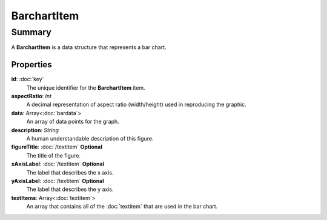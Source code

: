 BarchartItem
============

=======
Summary
=======

A **BarchartItem** is a data structure that represents a bar chart.

Properties
----------------

**id**: :doc:`key`
  The unique identifier for the **BarchartItem** item.

**aspectRatio**: *Int*
    A decimal representation of aspect ratio (width/height)
    used in reproducing the graphic.

**data**: Array<:doc:`bardata`>
  An array of data points for the graph.

**description**: *String*
  A human understandable description of this figure.

**figureTitle**: :doc:`/textitem` **Optional**
  The title of the figure.

**xAxisLabel**: :doc:`/textitem`  **Optional**
  The label that describes the x axis.

**yAxisLabel**: :doc:`/textitem`  **Optional**
  The label that describes the y axis.

**textItems**: Array<:doc:`textitem`>
  An array that contains all of the
  :doc:`textitem` that are used in the bar chart.
